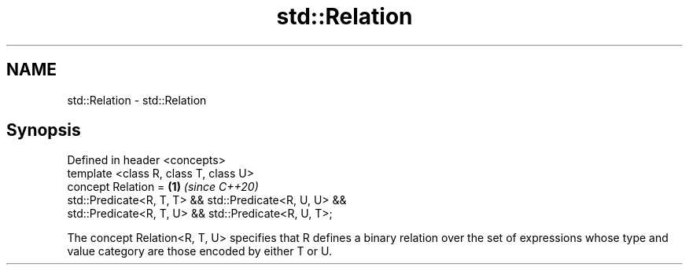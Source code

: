 .TH std::Relation 3 "2020.03.24" "http://cppreference.com" "C++ Standard Libary"
.SH NAME
std::Relation \- std::Relation

.SH Synopsis

  Defined in header <concepts>
  template <class R, class T, class U>
  concept Relation =                                    \fB(1)\fP \fI(since C++20)\fP
  std::Predicate<R, T, T> && std::Predicate<R, U, U> &&
  std::Predicate<R, T, U> && std::Predicate<R, U, T>;

  The concept Relation<R, T, U> specifies that R defines a binary relation over the set of expressions whose type and value category are those encoded by either T or U.



